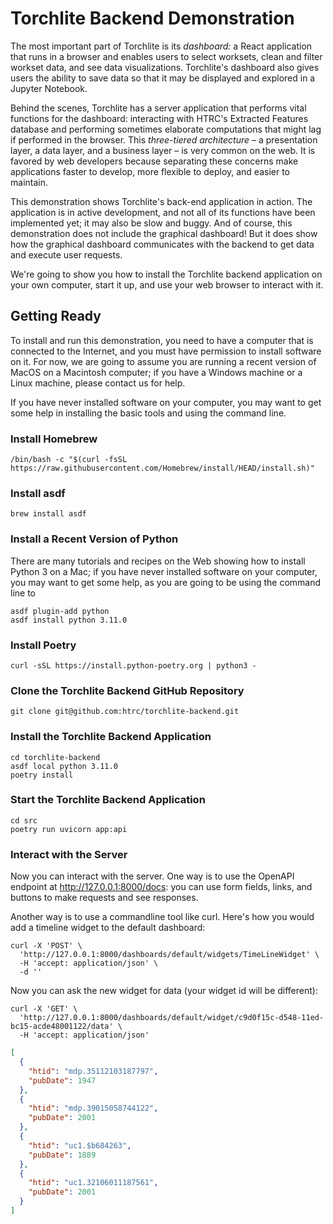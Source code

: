 * Torchlite Backend Demonstration
The most important part of Torchlite is its /dashboard:/ a React application that runs in a browser and enables users to select worksets, clean and filter workset data, and see data visualizations.  Torchlite's dashboard also gives users the ability to save data so that it may be displayed and explored in a Jupyter Notebook.

Behind the scenes, Torchlite has a server application that performs vital functions for the dashboard: interacting with HTRC's Extracted Features database and performing sometimes elaborate computations that might lag if performed in the browser.  This /three-tiered architecture/ -- a presentation layer, a data layer, and a business layer -- is very common on the web.  It is favored by web developers because separating these concerns make applications faster to develop, more flexible to deploy, and easier to maintain.

This demonstration shows Torchlite's back-end application in action.  The application is in active development, and not all of its functions have been implemented yet; it may also be slow and buggy.  And of course, this demonstration does not include the graphical dashboard!  But it does show how the graphical dashboard communicates with the backend to get data and execute user requests.

We're going to show you how to install the Torchlite backend application on your own computer, start it up, and use your web browser to interact with it.

** Getting Ready
To install and run this demonstration, you need to have a computer that is connected to the Internet, and you must have permission to install software on it.  For now, we are going to assume you are running a recent version of MacOS on a Macintosh computer; if you have a Windows machine or a Linux machine, please contact us for help.

If you have never installed software on your computer, you may want to get some help in installing the basic tools and using the command line.

*** Install Homebrew
#+begin_src shell
  /bin/bash -c "$(curl -fsSL https://raw.githubusercontent.com/Homebrew/install/HEAD/install.sh)"
#+end_src
*** Install asdf
#+begin_src shell
  brew install asdf
#+end_src

*** Install a Recent Version of Python
There are many tutorials and recipes on the Web showing how to install Python 3 on a Mac; if you have never installed software on your computer, you may want to get some help, as you are going to be using the command line to

#+begin_src shell
  asdf plugin-add python
  asdf install python 3.11.0
#+end_src
*** Install Poetry
#+begin_src shell
  curl -sSL https://install.python-poetry.org | python3 -
#+end_src

*** Clone the Torchlite Backend GitHub Repository
#+begin_src shell
  git clone git@github.com:htrc/torchlite-backend.git
#+end_src
*** Install the Torchlite Backend Application
#+begin_src shell
  cd torchlite-backend
  asdf local python 3.11.0
  poetry install
#+end_src
*** Start the Torchlite Backend Application
#+begin_src shell
  cd src
  poetry run uvicorn app:api
#+end_src

*** Interact with the Server
Now you can interact with the server.  One way is to use the OpenAPI endpoint at [[http://127.0.0.1:8000/docs][http://127.0.0.1:8000/docs]]: you can use form fields, links, and buttons to make requests and see responses.

Another way is to use a commandline tool like curl.  Here's how you would add a timeline widget to the default dashboard:

#+begin_src shell
  curl -X 'POST' \
    'http://127.0.0.1:8000/dashboards/default/widgets/TimeLineWidget' \
    -H 'accept: application/json' \
    -d ''
#+end_src

Now you can ask the new widget for data (your widget id will be different):
#+begin_src shell
  curl -X 'GET' \
    'http://127.0.0.1:8000/dashboards/default/widget/c9d0f15c-d548-11ed-bc15-acde48001122/data' \
    -H 'accept: application/json'
#+end_src

#+begin_src json
  [
    {
      "htid": "mdp.35112103187797",
      "pubDate": 1947
    },
    {
      "htid": "mdp.39015058744122",
      "pubDate": 2001
    },
    {
      "htid": "uc1.$b684263",
      "pubDate": 1889
    },
    {
      "htid": "uc1.32106011187561",
      "pubDate": 2001
    }
  ]
#+end_src
